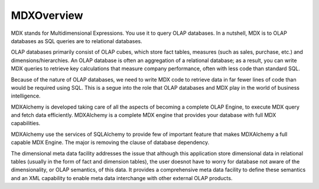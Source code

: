 MDXOverview
===========

MDX stands for Multidimensional Expressions. You use it to query OLAP databases. In a nutshell, MDX is to OLAP databases as SQL queries are to relational databases. 

OLAP databases primarily consist of OLAP cubes, which store fact tables, measures (such as sales, purchase, etc.) and dimensions/hierarchies. An OLAP database is often an aggregation of a relational database; as a result, you can write MDX queries to retrieve key calculations that measure company performance, often with less code than standard SQL. 

Because of the nature of OLAP databases, we need to write MDX code to retrieve data in far fewer lines of code than would be required using SQL. This is a segue into the role that OLAP databases and MDX play in the world of business intelligence. 

MDXAlchemy is developed taking care of all the aspects of becoming a complete OLAP Engine, to execute MDX query and fetch data efficiently. MDXAlchemy is a complete MDX engine that provides your database with full MDX capabilities. 

MDXAlchemy use the services of SQLAlchemy to provide few of important feature that makes MDXAlchemy a full capable MDX Engine. The major is removing the clause of database dependency. 

The dimensional meta data facility addresses the issue that although this application store dimensional data in relational tables (usually in the form of fact and dimension tables), the user doesnot have to worry for database not aware of the dimensionality, or OLAP semantics, of this data. It provides a comprehensive meta data facility to define these semantics and an XML capability to enable meta data interchange with other external OLAP products.


